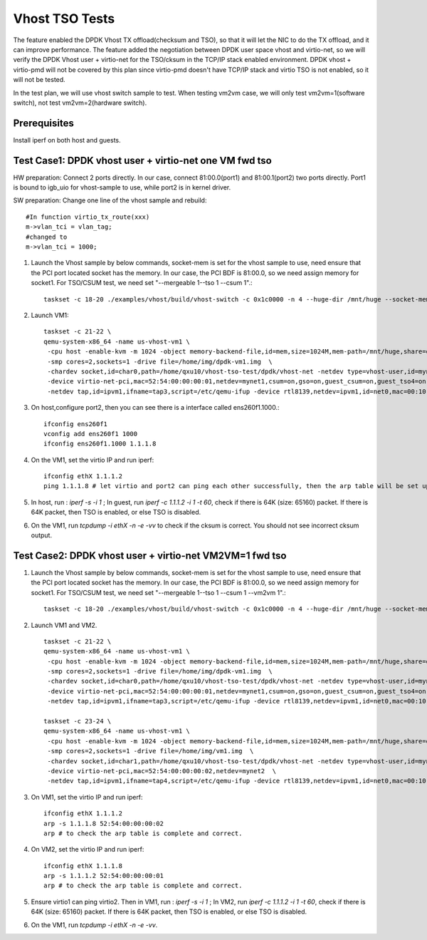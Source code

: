 .. Copyright (c) <2015-2017>, Intel Corporation
   All rights reserved.

   Redistribution and use in source and binary forms, with or without
   modification, are permitted provided that the following conditions
   are met:

   - Redistributions of source code must retain the above copyright
     notice, this list of conditions and the following disclaimer.

   - Redistributions in binary form must reproduce the above copyright
     notice, this list of conditions and the following disclaimer in
     the documentation and/or other materials provided with the
     distribution.

   - Neither the name of Intel Corporation nor the names of its
     contributors may be used to endorse or promote products derived
     from this software without specific prior written permission.

   THIS SOFTWARE IS PROVIDED BY THE COPYRIGHT HOLDERS AND CONTRIBUTORS
   "AS IS" AND ANY EXPRESS OR IMPLIED WARRANTIES, INCLUDING, BUT NOT
   LIMITED TO, THE IMPLIED WARRANTIES OF MERCHANTABILITY AND FITNESS
   FOR A PARTICULAR PURPOSE ARE DISCLAIMED. IN NO EVENT SHALL THE
   COPYRIGHT OWNER OR CONTRIBUTORS BE LIABLE FOR ANY DIRECT, INDIRECT,
   INCIDENTAL, SPECIAL, EXEMPLARY, OR CONSEQUENTIAL DAMAGES
   (INCLUDING, BUT NOT LIMITED TO, PROCUREMENT OF SUBSTITUTE GOODS OR
   SERVICES; LOSS OF USE, DATA, OR PROFITS; OR BUSINESS INTERRUPTION)
   HOWEVER CAUSED AND ON ANY THEORY OF LIABILITY, WHETHER IN CONTRACT,
   STRICT LIABILITY, OR TORT (INCLUDING NEGLIGENCE OR OTHERWISE)
   ARISING IN ANY WAY OUT OF THE USE OF THIS SOFTWARE, EVEN IF ADVISED
   OF THE POSSIBILITY OF SUCH DAMAGE.

===============
Vhost TSO Tests
===============

The feature enabled the DPDK Vhost TX offload(checksum and TSO), so that it will let the NIC to do the TX offload, and it can improve performance. The feature added the negotiation between DPDK user space vhost and virtio-net, so we will verify the DPDK Vhost user + virtio-net for the TSO/cksum in the TCP/IP stack enabled environment. DPDK vhost + virtio-pmd will not be covered by this plan since virtio-pmd doesn't have TCP/IP stack and virtio TSO is not enabled, so it will not be tested.

In the test plan, we will use vhost switch sample to test.
When testing vm2vm case, we will only test vm2vm=1(software switch), not test vm2vm=2(hardware switch).

Prerequisites
=============

Install iperf on both host and guests.


Test Case1: DPDK vhost user + virtio-net one VM fwd tso
=======================================================

HW preparation: Connect 2 ports directly. In our case, connect 81:00.0(port1) and 81:00.1(port2) two ports directly. Port1 is bound to igb_uio for vhost-sample to use, while port2 is in kernel driver.

SW preparation: Change one line of the vhost sample and rebuild::

    #In function virtio_tx_route(xxx)
    m->vlan_tci = vlan_tag;
    #changed to
    m->vlan_tci = 1000;

1. Launch the Vhost sample by below commands, socket-mem is set for the vhost sample to use, need ensure that the PCI port located socket has the memory. In our case, the PCI BDF is 81:00.0, so we need assign memory for socket1. For TSO/CSUM test, we need set "--mergeable 1--tso 1 --csum 1".::

    taskset -c 18-20 ./examples/vhost/build/vhost-switch -c 0x1c0000 -n 4 --huge-dir /mnt/huge --socket-mem 0,2048 -- -p 1 --mergeable 1 --zero-copy 0 --vm2vm 0 --tso 1 --csum 1

2. Launch VM1::

    taskset -c 21-22 \
    qemu-system-x86_64 -name us-vhost-vm1 \
     -cpu host -enable-kvm -m 1024 -object memory-backend-file,id=mem,size=1024M,mem-path=/mnt/huge,share=on -numa node,memdev=mem -mem-prealloc \
     -smp cores=2,sockets=1 -drive file=/home/img/dpdk-vm1.img  \
     -chardev socket,id=char0,path=/home/qxu10/vhost-tso-test/dpdk/vhost-net -netdev type=vhost-user,id=mynet1,chardev=char0,vhostforce \
     -device virtio-net-pci,mac=52:54:00:00:00:01,netdev=mynet1,csum=on,gso=on,guest_csum=on,guest_tso4=on,guest_tso6=on,guest_ecn=on  \
     -netdev tap,id=ipvm1,ifname=tap3,script=/etc/qemu-ifup -device rtl8139,netdev=ipvm1,id=net0,mac=00:10:00:00:11:01 -nographic

3. On host,configure port2, then you can see there is a interface called ens260f1.1000.::

    ifconfig ens260f1
    vconfig add ens260f1 1000
    ifconfig ens260f1.1000 1.1.1.8

4. On the VM1, set the virtio IP and run iperf::

    ifconfig ethX 1.1.1.2
    ping 1.1.1.8 # let virtio and port2 can ping each other successfully, then the arp table will be set up automatically.

5. In host, run : `iperf -s -i 1` ; In guest, run `iperf -c 1.1.1.2 -i 1 -t 60`, check if there is 64K (size: 65160) packet. If there is 64K packet, then TSO is enabled, or else TSO is disabled.

6. On the VM1, run `tcpdump -i ethX -n -e -vv` to check if the cksum is correct. You should not see incorrect cksum output.

Test Case2: DPDK vhost user + virtio-net VM2VM=1 fwd tso
========================================================

1. Launch the Vhost sample by below commands, socket-mem is set for the vhost sample to use, need ensure that the PCI port located socket has the memory. In our case, the PCI BDF is 81:00.0, so we need assign memory for socket1. For TSO/CSUM test, we need set "--mergeable 1--tso 1 --csum 1 --vm2vm 1".::

    taskset -c 18-20 ./examples/vhost/build/vhost-switch -c 0x1c0000 -n 4 --huge-dir /mnt/huge --socket-mem 0,2048 -- -p 1 --mergeable 1 --zero-copy 0 --vm2vm 1 --tso 1 --csum 1

2. Launch VM1 and VM2. ::

    taskset -c 21-22 \
    qemu-system-x86_64 -name us-vhost-vm1 \
     -cpu host -enable-kvm -m 1024 -object memory-backend-file,id=mem,size=1024M,mem-path=/mnt/huge,share=on -numa node,memdev=mem -mem-prealloc \
     -smp cores=2,sockets=1 -drive file=/home/img/dpdk-vm1.img  \
     -chardev socket,id=char0,path=/home/qxu10/vhost-tso-test/dpdk/vhost-net -netdev type=vhost-user,id=mynet1,chardev=char0,vhostforce \
     -device virtio-net-pci,mac=52:54:00:00:00:01,netdev=mynet1,csum=on,gso=on,guest_csum=on,guest_tso4=on,guest_tso6=on,guest_ecn=on  \
     -netdev tap,id=ipvm1,ifname=tap3,script=/etc/qemu-ifup -device rtl8139,netdev=ipvm1,id=net0,mac=00:10:00:00:11:01 -nographic

    taskset -c 23-24 \
    qemu-system-x86_64 -name us-vhost-vm1 \
     -cpu host -enable-kvm -m 1024 -object memory-backend-file,id=mem,size=1024M,mem-path=/mnt/huge,share=on -numa node,memdev=mem -mem-prealloc \
     -smp cores=2,sockets=1 -drive file=/home/img/vm1.img  \
     -chardev socket,id=char1,path=/home/qxu10/vhost-tso-test/dpdk/vhost-net -netdev type=vhost-user,id=mynet2,chardev=char1,vhostforce \
     -device virtio-net-pci,mac=52:54:00:00:00:02,netdev=mynet2  \
     -netdev tap,id=ipvm1,ifname=tap4,script=/etc/qemu-ifup -device rtl8139,netdev=ipvm1,id=net0,mac=00:10:00:00:11:02 -nographic

3. On VM1, set the virtio IP and run iperf::

    ifconfig ethX 1.1.1.2
    arp -s 1.1.1.8 52:54:00:00:00:02
    arp # to check the arp table is complete and correct.

4. On VM2, set the virtio IP and run iperf::

    ifconfig ethX 1.1.1.8
    arp -s 1.1.1.2 52:54:00:00:00:01
    arp # to check the arp table is complete and correct.

5. Ensure virtio1 can ping virtio2. Then in VM1, run : `iperf -s -i 1` ; In VM2, run `iperf -c 1.1.1.2 -i 1 -t 60`, check if there is 64K (size: 65160) packet. If there is 64K packet, then TSO is enabled, or else TSO is disabled.

6. On the VM1, run `tcpdump -i ethX -n -e -vv`.
